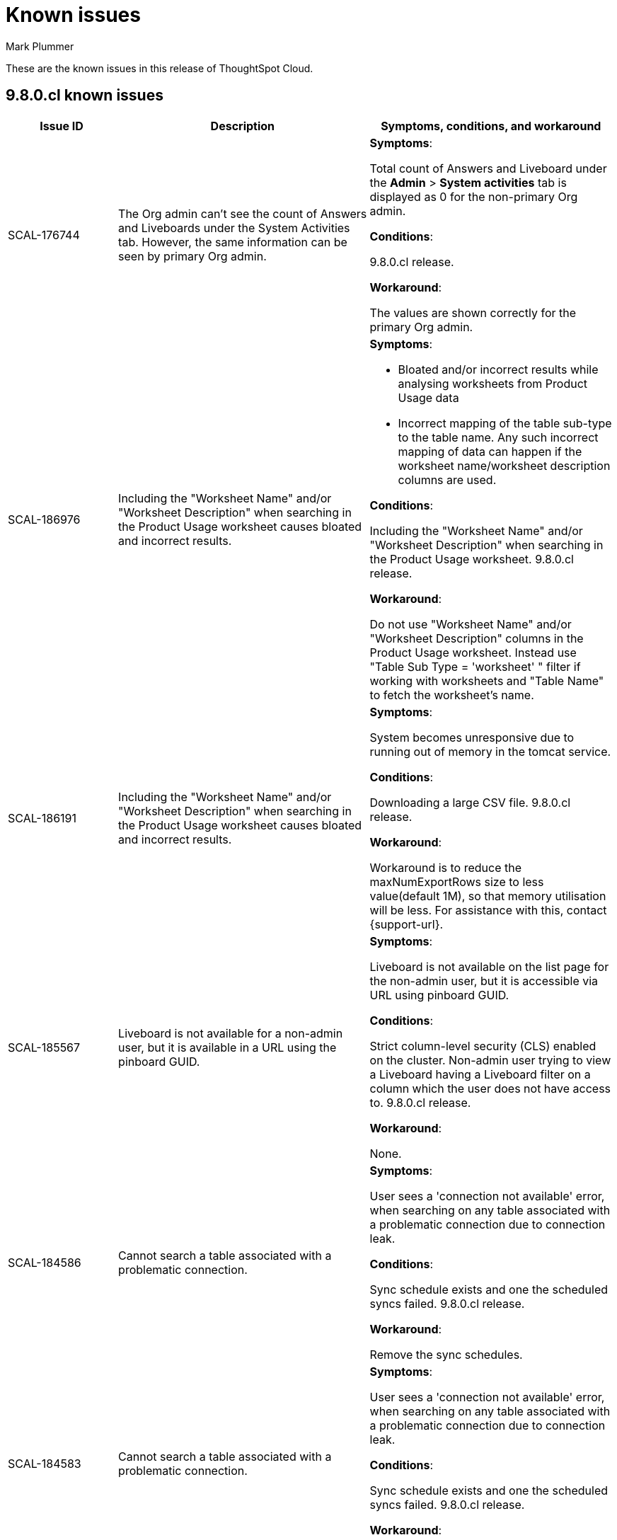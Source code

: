 = Known issues
:keywords: known issues
:last_updated: 1/16/2024
:author: Mark Plummer
:experimental:
:page-layout: default-cloud
:linkattrs:
:jira: SCAL-183017

These are the known issues in this release of ThoughtSpot Cloud.

[#releases-9-8-x]
== 9.8.0.cl known issues

[cols="17%,39%,38%"]
|===
|Issue ID |Description|Symptoms, conditions, and workaround

|SCAL-176744
|The Org admin can't see the count of Answers and Liveboards under the System Activities tab. However, the same information can be seen by primary Org admin.
a|*Symptoms*:

Total count of Answers and Liveboard under the *Admin* > *System activities* tab is displayed as 0 for the non-primary Org admin.

*Conditions*:

9.8.0.cl release.

*Workaround*:

The values are shown correctly for the primary Org admin.

|SCAL-186976
|Including the "Worksheet Name" and/or "Worksheet Description" when searching in the Product Usage worksheet causes bloated and incorrect results.
a|*Symptoms*:

- Bloated and/or incorrect results while analysing worksheets from Product Usage data
- Incorrect mapping of the table sub-type to the table name. Any such incorrect mapping of data can happen if the worksheet name/worksheet description columns are used.

*Conditions*:

Including the "Worksheet Name" and/or "Worksheet Description" when searching in the Product Usage worksheet. 9.8.0.cl release.

*Workaround*:

Do not use "Worksheet Name" and/or "Worksheet Description" columns in the Product Usage worksheet.
Instead use "Table Sub Type = 'worksheet' " filter if working with worksheets and "Table Name" to fetch the worksheet's name.

|SCAL-186191
|Including the "Worksheet Name" and/or "Worksheet Description" when searching in the Product Usage worksheet causes bloated and incorrect results.
a|*Symptoms*:

System becomes unresponsive due to running out of memory in the tomcat service.

*Conditions*:

Downloading a large CSV file. 9.8.0.cl release.

*Workaround*:

Workaround is to reduce the maxNumExportRows size to less value(default 1M), so that memory utilisation will be less. For assistance with this, contact {support-url}.

|SCAL-185567
|Liveboard is not available for a non-admin user, but it is available in a URL using the pinboard GUID.
a|*Symptoms*:

Liveboard is not available on the list page for the non-admin user, but it is accessible via URL using pinboard GUID.

*Conditions*:

Strict column-level security (CLS) enabled on the cluster. Non-admin user trying to view a Liveboard having a Liveboard filter on a column which the user does not have access to. 9.8.0.cl release.

*Workaround*:

None.

|SCAL-184586
|Cannot search a table associated with a problematic connection.
a|*Symptoms*:

User sees a 'connection not available' error, when searching on any table associated with a problematic connection due to connection leak.

*Conditions*:

Sync schedule exists and one the scheduled syncs failed. 9.8.0.cl release.

*Workaround*:

Remove the sync schedules.

|SCAL-184583
|Cannot search a table associated with a problematic connection.
a|*Symptoms*:

User sees a 'connection not available' error, when searching on any table associated with a problematic connection due to connection leak.

*Conditions*:

Sync schedule exists and one the scheduled syncs failed. 9.8.0.cl release.

*Workaround*:

Remove the sync schedules.

|SCAL-180968
|Incorrect y-axis is plotted for a line chart when it is resized.
a|*Symptoms*:

- Some horizontal/vertical lines are visible for the line charts.
- The plotted min and max y-axis values don't align with the visible min and max data points.
- Line chart seems distorted/broken.

*Conditions*:

An answer with line-chart visualization.

*Workaround*:

- If the issue is observed in a Liveboard tile, modifying the tile size should help. Try modifying the tile size until the visualization looks as expected, and save the affected tile in that size.
- If the issue is observed on the Answers page and the browser window is either zoomed-in or zoomed-out, try changing it back to 100% zoom. If the browser window is resized, try resizing it to a more normal size.



|===